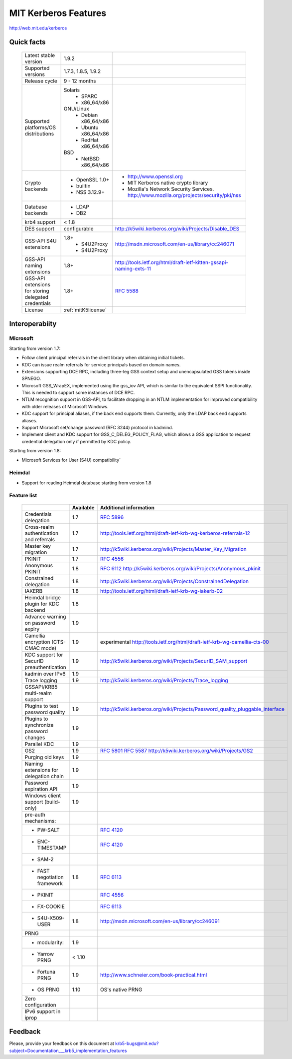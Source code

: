 .. highlight:: rst

.. _mitK5features:

MIT Kerberos Features
=====================

http://web.mit.edu/kerberos


Quick facts
-----------

   ====================================================== ======================================= =============================================================================
    Latest stable  version                                 1.9.2
    Supported versions                                     1.7.3, 1.8.5, 1.9.2
    Release cycle                                          9 - 12 months
    Supported platforms/OS distributions                   Solaris
                                                               - SPARC
                                                               - x86_64/x86
                                                           GNU/Linux
                                                               - Debian       x86_64/x86
                                                               - Ubuntu       x86_64/x86
                                                               - RedHat       x86_64/x86
                                                           BSD
                                                               - NetBSD x86_64/x86
    Crypto backends                                        - OpenSSL 1.0\+                          - http://www.openssl.org
                                                           - builtin                                - MIT Kerberos native crypto library
                                                           - NSS 3.12.9\+                           - Mozilla's Network Security Services.
                                                                                                      http://www.mozilla.org/projects/security/pki/nss
    Database backends                                      - LDAP
                                                           - DB2
    krb4 support                                           < 1.8
    DES support                                            configurable                             http://k5wiki.kerberos.org/wiki/Projects/Disable_DES
    GSS-API S4U extensions                                 1.8+                                     http://msdn.microsoft.com/en-us/library/cc246071
                                                               - S4U2Proxy
                                                               - S4U2Proxy
    GSS-API naming extensions                              1.8+                                     http://tools.ietf.org/html/draft-ietf-kitten-gssapi-naming-exts-11

    GSS-API extensions for storing delegated credentials   1.8+                                     :rfc:`5588`

    License                                                :ref:`mitK5license`
   ====================================================== ======================================= =============================================================================


Interoperabiity
---------------

Microsoft
~~~~~~~~~

Starting from version 1.7:

* Follow client principal referrals in the client library when
  obtaining initial tickets.

* KDC can issue realm referrals for service principals based on domain names.

* Extensions supporting DCE RPC, including three-leg GSS context setup
  and unencapsulated GSS tokens inside SPNEGO.

* Microsoft GSS_WrapEX, implemented using the gss_iov API, which is
  similar to the equivalent SSPI functionality.  This is needed to
  support some instances of DCE RPC.

* NTLM recognition support in GSS-API, to facilitate dropping in an
  NTLM implementation for improved compatibility with older releases
  of Microsoft Windows.

* KDC support for principal aliases, if the back end supports them.
  Currently, only the LDAP back end supports aliases.

* Support Microsoft set/change password (RFC 3244) protocol in
  kadmind.

* Implement client and KDC support for GSS_C_DELEG_POLICY_FLAG, which
  allows a GSS application to request credential delegation only if
  permitted by KDC policy.


Starting from version 1.8:

* Microsoft Services for User (S4U) compatibility`


Heimdal
~~~~~~~

* Support for reading Heimdal database starting from version 1.8


Feature list
~~~~~~~~~~~~

   =============================================== =========== ============================================
    \                                              Available    Additional information
   =============================================== =========== ============================================
    Credentials delegation                         1.7          :rfc:`5896`
    Cross-realm authentication and referrals       1.7          http://tools.ietf.org/html/draft-ietf-krb-wg-kerberos-referrals-12
    Master key migration                           1.7          http://k5wiki.kerberos.org/wiki/Projects/Master_Key_Migration
    PKINIT                                         1.7          :rfc:`4556`
    Anonymous PKINIT                               1.8          :rfc:`6112` http://k5wiki.kerberos.org/wiki/Projects/Anonymous_pkinit
    Constrained delegation                         1.8          http://k5wiki.kerberos.org/wiki/Projects/ConstrainedDelegation
    IAKERB                                         1.8          http://tools.ietf.org/html/draft-ietf-krb-wg-iakerb-02
    Heimdal bridge plugin for KDC backend          1.8
    Advance warning on password expiry             1.9
    Camellia encryption (CTS-CMAC mode)            1.9          experimental http://tools.ietf.org/html/draft-ietf-krb-wg-camellia-cts-00
    KDC support for SecurID preauthentication      1.9          http://k5wiki.kerberos.org/wiki/Projects/SecurID_SAM_support
    kadmin over IPv6                               1.9
    Trace logging                                  1.9          http://k5wiki.kerberos.org/wiki/Projects/Trace_logging
    GSSAPI/KRB5 multi-realm support
    Plugins to test password quality               1.9          http://k5wiki.kerberos.org/wiki/Projects/Password_quality_pluggable_interface
    Plugins to synchronize password changes        1.9
    Parallel KDC                                   1.9
    GS2                                            1.9          :rfc:`5801` :rfc:`5587` http://k5wiki.kerberos.org/wiki/Projects/GS2
    Purging old keys                               1.9
    Naming extensions for delegation chain         1.9
    Password expiration API                        1.9
    Windows client support   (build-only)          1.9
    pre-auth mechanisms:
     - PW-SALT                                                  :rfc:`4120#section-5.2.7.3`
     - ENC-TIMESTAMP                                            :rfc:`4120#section-5.2.7.2`
     - SAM-2
     - FAST negotiation framework                  1.8          :rfc:`6113`
     - PKINIT                                                   :rfc:`4556`
     - FX-COOKIE                                                :rfc:`6113#section-5.2`
     - S4U-X509-USER                               1.8          http://msdn.microsoft.com/en-us/library/cc246091

    PRNG
      - modularity:                                   1.9
      - Yarrow PRNG                                   < 1.10
      - Fortuna PRNG                                  1.9       http://www.schneier.com/book-practical.html
      - OS PRNG                                       1.10      OS's native PRNG
    Zero configuration
    IPv6 support in iprop
   =============================================== =========== ============================================


Feedback
--------

Please, provide your feedback on this document at
krb5-bugs@mit.edu?subject=Documentation___krb5_implementation_features
